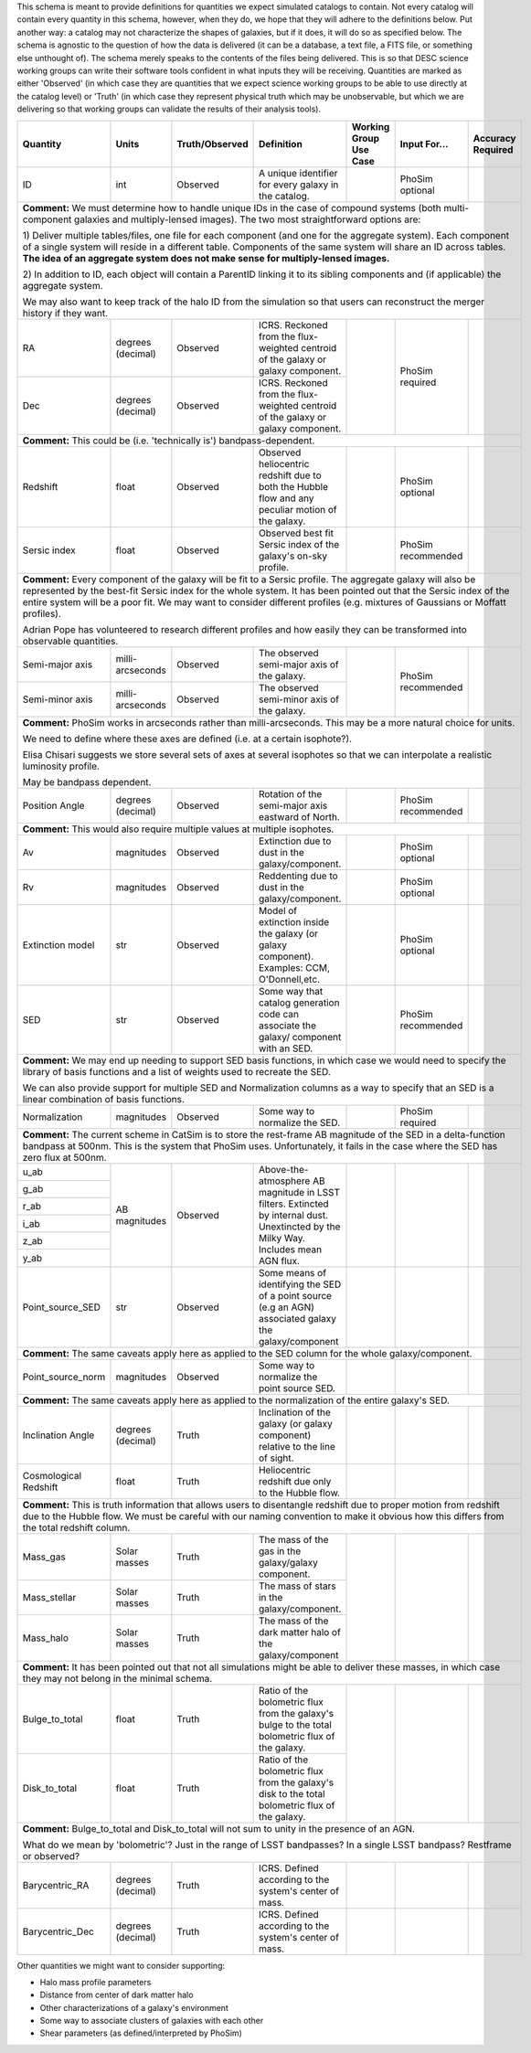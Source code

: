 This schema is meant to provide definitions for quantities we expect simulated catalogs to contain.  Not every
catalog will contain every quantity in this schema, however, when they do, we hope that they will adhere to the
definitions below.  Put another way: a catalog may not characterize the shapes of galaxies, but if it does, it will
do so as specified below.  The schema is agnostic to the question of how the data is delivered (it can be a database,
a text file, a FITS file, or something else unthought of).  The schema merely speaks to the contents of the files
being delivered.  This is so that DESC science working groups can write their software tools confident in what inputs
they will be receiving.  Quantities are marked as either 'Observed' (in which case they are quantities that we expect
science working groups to be able to use directly at the catalog level) or 'Truth' (in which case they represent
physical truth which may be unobservable, but which we are delivering so that working groups can validate the
results of their analysis tools).

+-------------------+------------+----------------+-----------------------------+-----------------+------------+----------+
| Quantity          | Units      | Truth/Observed | Definition                  | Working Group   | Input      | Accuracy |
|                   |            |                |                             | Use Case        | For...     | Required |
+===================+============+================+=============================+=================+============+==========+
| ID                | int        | Observed       | A unique identifier for     |                 | PhoSim     |          |
|                   |            |                | every galaxy in the catalog.|                 | optional   |          |
+-------------------+------------+----------------+-----------------------------+-----------------+------------+----------+
| **Comment:** We must determine how to handle unique IDs in the case of compound systems                                 |
| (both multi-component galaxies and multiply-lensed images).  The two most straightforward options are:                  |
|                                                                                                                         |
| 1) Deliver multiple tables/files, one file for each component (and one for the aggregate system). Each component of     |
| a single system will reside in a different table. Components of the same system will share an ID across tables.         |
| **The idea of an aggregate system does not make sense for multiply-lensed images.**                                     |
|                                                                                                                         |
|                                                                                                                         |
| 2) In addition to ID, each object will contain a ParentID linking it to its sibling components and                      |
| (if applicable) the aggregate system.                                                                                   |
|                                                                                                                         |
| We may also want to keep track of the halo ID from the simulation so that users can reconstruct the merger              |
| history if they want.                                                                                                   |
|                                                                                                                         |
+-------------------+------------+----------------+-----------------------------+-----------------+------------+----------+
| RA                | degrees    | Observed       | ICRS.  Reckoned from the    |                 | PhoSim     |          |
|                   | (decimal)  |                | flux-weighted centroid of   |                 | required   |          |
|                   |            |                | the galaxy or galaxy        |                 |            |          |
|                   |            |                | component.                  |                 |            |          |
+-------------------+------------+----------------+-----------------------------+                 |            |          |
| Dec               | degrees    | Observed       | ICRS.  Reckoned from the    |                 |            |          |
|                   | (decimal)  |                | flux-weighted centroid of   |                 |            |          |
|                   |            |                | the galaxy or galaxy        |                 |            |          |
|                   |            |                | component.                  |                 |            |          |
+-------------------+------------+----------------+-----------------------------+-----------------+------------+----------+
| **Comment:** This could be (i.e. 'technically is') bandpass-dependent.                                                  |
+-------------------+------------+----------------+-----------------------------+-----------------+------------+----------+
| Redshift          | float      | Observed       | Observed heliocentric       |                 | PhoSim     |          |
|                   |            |                | redshift due to both the    |                 | optional   |          |
|                   |            |                | Hubble flow and any         |                 |            |          |
|                   |            |                | peculiar motion of the      |                 |            |          |
|                   |            |                | galaxy.                     |                 |            |          |
+-------------------+------------+----------------+-----------------------------+-----------------+------------+----------+
| Sersic index      | float      | Observed       | Observed best fit Sersic    |                 | PhoSim     |          |
|                   |            |                | index of the galaxy's       |                 | recommended|          |
|                   |            |                | on-sky profile.             |                 |            |          |
+-------------------+------------+----------------+-----------------------------+-----------------+------------+----------+
| **Comment:** Every component of the galaxy will be fit to a Sersic profile.  The aggregate galaxy will also be          |
| represented by the best-fit Sersic index for the whole system.  It has been pointed out that the Sersic index of the    |
| entire system will be a poor fit. We may want to consider different profiles (e.g. mixtures of Gaussians or Moffatt     |
| profiles).                                                                                                              |
|                                                                                                                         |
| Adrian Pope has volunteered to research different profiles and how easily they can be transformed into observable       |
| quantities.                                                                                                             |
+-------------------+------------+----------------+-----------------------------+-----------------+------------+----------+
| Semi-major axis   | milli-     | Observed       | The observed semi-major     |                 | PhoSim     |          |
|                   | arcseconds |                | axis of the galaxy.         |                 | recommended|          |
|                   |            |                |                             |                 |            |          |
+-------------------+------------+----------------+-----------------------------+                 |            |          |
| Semi-minor axis   | milli-     | Observed       | The observed semi-minor     |                 |            |          |
|                   | arcseconds |                | axis of the galaxy.         |                 |            |          |
+-------------------+------------+----------------+-----------------------------+-----------------+------------+----------+
| **Comment:** PhoSim works in arcseconds rather than milli-arcseconds.  This may be a more natural choice for units.     |
|                                                                                                                         |
| We need to define where these axes are defined (i.e. at a certain isophote?).                                           |
|                                                                                                                         |
| Elisa Chisari suggests we store several sets of axes at several isophotes so that we can interpolate a realistic        |
| luminosity profile.                                                                                                     |
|                                                                                                                         |
| May be bandpass dependent.                                                                                              |
+-------------------+------------+----------------+-----------------------------+-----------------+------------+----------+
| Position Angle    | degrees    | Observed       | Rotation of the semi-major  |                 | PhoSim     |          |
|                   | (decimal)  |                | axis eastward of North.     |                 | recommended|          |
+-------------------+------------+----------------+-----------------------------+-----------------+------------+----------+
| **Comment:** This would also require multiple values at multiple isophotes.                                             |
|                                                                                                                         |
+-------------------+------------+----------------+-----------------------------+-----------------+------------+----------+
| Av                | magnitudes | Observed       | Extinction due to dust in   |                 | PhoSim     |          |
|                   |            |                | the galaxy/component.       |                 | optional   |          |
+-------------------+------------+----------------+-----------------------------+-----------------+------------+----------+
| Rv                | magnitudes | Observed       | Reddenting due to dust in   |                 | PhoSim     |          |
|                   |            |                | the galaxy/component.       |                 | optional   |          |
+-------------------+------------+----------------+-----------------------------+-----------------+------------+----------+
| Extinction model  | str        | Observed       | Model of extinction inside  |                 | PhoSim     |          |
|                   |            |                | the galaxy (or galaxy       |                 | optional   |          |
|                   |            |                | component).  Examples: CCM, |                 |            |          |
|                   |            |                | O'Donnell,etc.              |                 |            |          |
+-------------------+------------+----------------+-----------------------------+-----------------+------------+----------+
| SED               | str        | Observed       | Some way that catalog       |                 | PhoSim     |          |
|                   |            |                | generation code can         |                 | recommended|          |
|                   |            |                | associate the galaxy/       |                 |            |          |
|                   |            |                | component with an SED.      |                 |            |          |
+-------------------+------------+----------------+-----------------------------+-----------------+------------+----------+
| **Comment:** We may end up needing to support SED basis functions, in which case we would need to specify               |
| the library of basis functions and a list of weights used to recreate the SED.                                          |
|                                                                                                                         |
| We can also provide support for multiple SED and Normalization columns as a way to specify that an SED is a             |
| linear combination of basis functions.                                                                                  |
|                                                                                                                         |
+-------------------+------------+----------------+-----------------------------+-----------------+------------+----------+
| Normalization     | magnitudes | Observed       | Some way to normalize the   |                 | PhoSim     |          |
|                   |            |                | SED.                        |                 | required   |          |
+-------------------+------------+----------------+-----------------------------+-----------------+------------+----------+
| **Comment:** The current scheme in CatSim is to store the rest-frame AB magnitude of the SED in a delta-function        |
| bandpass at 500nm.  This is the system that PhoSim uses. Unfortunately, it fails in the case where the SED has          |
| zero flux at 500nm.                                                                                                     |
+-------------------+------------+----------------+-----------------------------+-----------------+------------+----------+
| u_ab              | AB         | Observed       | Above-the-atmosphere AB     |                 |            |          |
|                   | magnitudes |                | magnitude in LSST filters.  |                 |            |          |
+-------------------+            |                | Extincted by internal dust. |                 |            |          |
| g_ab              |            |                | Unextincted by the Milky    |                 |            |          |
|                   |            |                | Way.  Includes mean AGN     |                 |            |          |
+-------------------+            |                | flux.                       |                 |            |          |
| r_ab              |            |                |                             |                 |            |          |
|                   |            |                |                             |                 |            |          |
+-------------------+            |                |                             |                 |            |          |
| i_ab              |            |                |                             |                 |            |          |
|                   |            |                |                             |                 |            |          |
+-------------------+            |                |                             |                 |            |          |
| z_ab              |            |                |                             |                 |            |          |
|                   |            |                |                             |                 |            |          |
+-------------------+            |                |                             |                 |            |          |
| y_ab              |            |                |                             |                 |            |          |
|                   |            |                |                             |                 |            |          |
+-------------------+------------+----------------+-----------------------------+-----------------+------------+----------+
| Point_source_SED  | str        | Observed       | Some means of identifying   |                 |            |          |
|                   |            |                | the SED of a point source   |                 |            |          |
|                   |            |                | (e.g an AGN) associated     |                 |            |          |
|                   |            |                | galaxy the galaxy/component |                 |            |          |
+-------------------+------------+----------------+-----------------------------+-----------------+------------+----------+
| **Comment:** The same caveats apply here as applied to the SED column for the whole galaxy/component.                   |
+-------------------+------------+----------------+-----------------------------+-----------------+------------+----------+
| Point_source_norm | magnitudes | Observed       | Some way to normalize the   |                 |            |          |
|                   |            |                | point source SED.           |                 |            |          |
|                   |            |                |                             |                 |            |          |
+-------------------+------------+----------------+-----------------------------+-----------------+------------+----------+
| **Comment:** The same caveats apply here as applied to the normalization of the entire galaxy's SED.                    |
+-------------------+------------+----------------+-----------------------------+-----------------+------------+----------+
| Inclination Angle | degrees    | Truth          | Inclination of the galaxy   |                 |            |          |
|                   | (decimal)  |                | (or galaxy component)       |                 |            |          |
|                   |            |                | relative to the line of     |                 |            |          |
|                   |            |                | sight.                      |                 |            |          |
+-------------------+------------+----------------+-----------------------------+-----------------+------------+----------+
| Cosmological      | float      | Truth          | Heliocentric redshift due   |                 |            |          |
| Redshift          |            |                | only to the Hubble flow.    |                 |            |          |
+-------------------+------------+----------------+-----------------------------+-----------------+------------+----------+
| **Comment:** This is truth information that allows users to disentangle redshift due to proper motion from              |
| redshift due to the Hubble flow. We must be careful with our naming convention to make it obvious how this              |
| differs from the total redshift column.                                                                                 |
+-------------------+------------+----------------+-----------------------------+-----------------+------------+----------+
| Mass_gas          | Solar      | Truth          | The mass of the gas in the  |                 |            |          |
|                   | masses     |                | galaxy/galaxy component.    |                 |            |          |
+-------------------+------------+----------------+-----------------------------+                 |            |          |
| Mass_stellar      | Solar      | Truth          | The mass of stars in the    |                 |            |          |
|                   | masses     |                | galaxy/component.           |                 |            |          |
+-------------------+------------+----------------+-----------------------------+                 |            |          |
| Mass_halo         | Solar      | Truth          | The mass of the dark matter |                 |            |          |
|                   | masses     |                | halo of the galaxy/component|                 |            |          |
+-------------------+------------+----------------+-----------------------------+-----------------+------------+----------+
| **Comment:** It has been pointed out that not all simulations might be able to deliver these masses, in which           |
| case they may not belong in the minimal schema.                                                                         |
+-------------------+------------+----------------+-----------------------------+-----------------+------------+----------+
| Bulge_to_total    | float      | Truth          | Ratio of the bolometric     |                 |            |          |
|                   |            |                | flux from the galaxy's bulge|                 |            |          |
|                   |            |                | to the total bolometric flux|                 |            |          |
|                   |            |                | of the galaxy.              |                 |            |          |
+-------------------+------------+----------------+-----------------------------+                 |            |          |
| Disk_to_total     | float      | Truth          | Ratio of the bolometric flux|                 |            |          |
|                   |            |                | from the galaxy's disk to   |                 |            |          |
|                   |            |                | the total bolometric flux of|                 |            |          |
|                   |            |                | the galaxy.                 |                 |            |          |
+-------------------+------------+----------------+-----------------------------+-----------------+------------+----------+
| **Comment:** Bulge_to_total and Disk_to_total will not sum to unity in the presence of an AGN.                          |
|                                                                                                                         |
| What do we mean by 'bolometric'? Just in the range of LSST bandpasses?  In a single LSST bandpass?  Restframe or        |
| observed?                                                                                                               |
+-------------------+------------+----------------+-----------------------------+-----------------+------------+----------+
| Barycentric_RA    | degrees    | Truth          | ICRS.  Defined according to |                 |            |          |
|                   | (decimal)  |                | the system's center of mass.|                 |            |          |
+-------------------+------------+----------------+-----------------------------+-----------------+------------+----------+
| Barycentric_Dec   | degrees    | Truth          | ICRS.  Defined according to |                 |            |          |
|                   | (decimal)  |                | the system's center of mass.|                 |            |          |
+-------------------+------------+----------------+-----------------------------+-----------------+------------+----------+

Other quantities we might want to consider supporting:

- Halo mass profile parameters
- Distance from center of dark matter halo
- Other characterizations of a galaxy's environment
- Some way to associate clusters of galaxies with each other
- Shear parameters (as defined/interpreted by PhoSim)
